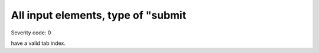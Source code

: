 ===============================
All input elements, type of "submit
===============================

Severity code: 0

.. php:class:: inputSubmitHasTabIndex

have a valid tab index.
